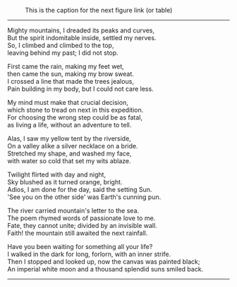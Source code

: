 #+BEGIN_COMMENT
.. title: Mighty mountains
.. slug: mighty-mountains
.. date: 2020-01-27 01:57:15 UTC+05:30
.. tags: mountains, Himalayas, river, sea, sky, night, nature
.. category: 
.. link: 
.. description: 
.. type: text
#+END_COMMENT

#+OPTIONS: \n:t

#+CAPTION: This is the caption for the next figure link (or table)
#+NAME:   fig:SED-HR4049
[[img-url:/galleries/dhanteras.JPG]]


--------------------------------------------------


Mighty mountains, I dreaded its peaks and curves,
But the spirit indomitable inside, settled my nerves.
So, I climbed and climbed to the top,
leaving behind my past; I did not stop.

First came the rain, making my feet wet,
then came the sun, making my brow sweat.
I crossed a line that made the trees jealous,
Pain building in my body, but I could not care less.

My mind must make that crucial decision,
which stone to tread on next in this expedition.
For choosing the wrong step could be as fatal,
as living a life, without an adventure to tell.

Alas, I saw my yellow tent by the riverside,
On a valley alike a silver necklace on a bride.
Stretched my shape, and washed my face,
with water so cold that set my wits ablaze. 

Twilight flirted with day and night,
Sky blushed as it turned orange, bright.
Adios, I am done for the day, said the setting Sun.
'See you on the other side' was Earth's cunning pun.

The river carried mountain's letter to the sea.
The poem rhymed words of passionate love to me.
Fate, they cannot unite; divided by an invisible wall.
Faith! the mountain still awaited the next rainfall.

# The painting
Have you been waiting for something all your life?
I walked in the dark for long, forlorn, with an inner strife.
Then I stopped and looked up, now the canvas was painted black;
An imperial white moon and a thousand splendid suns smiled back.

--------------------------------------------------
